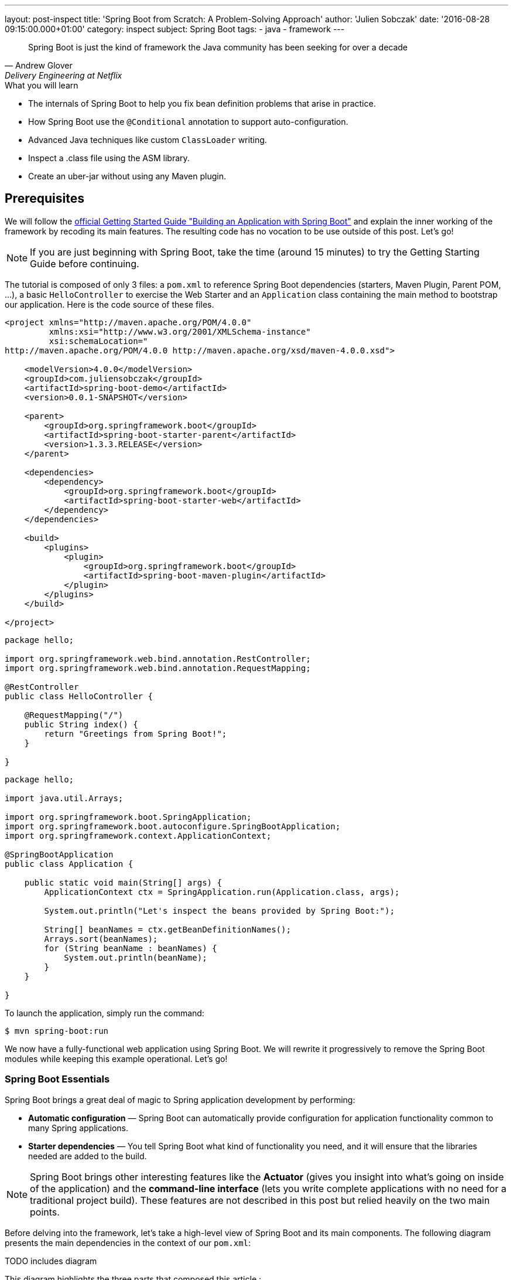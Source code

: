 ---
layout: post-inspect
title: 'Spring Boot from Scratch: A Problem-Solving Approach'
author: 'Julien Sobczak'
date: '2016-08-28 09:15:00.000+01:00'
category: inspect
subject: Spring Boot
tags:
- java
- framework
---


[quote, Andrew Glover, Delivery Engineering at Netflix]
____________________________________________________________________
Spring Boot is just the kind of framework the Java community has been seeking for over a decade
____________________________________________________________________


[TIP.content]
.What you will learn
- The internals of Spring Boot to help you fix bean definition problems that arise in practice.
- How Spring Boot use the `@Conditional` annotation to support auto-configuration.
- Advanced Java techniques like custom `ClassLoader` writing.
- Inspect a .class file using the ASM library.
- Create an uber-jar without using any Maven plugin.


== Prerequisites

We will follow the https://spring.io/guides/gs/spring-boot/[official Getting Started Guide "Building an Application with Spring Boot"] and explain the inner working of the framework by recoding its main features. The resulting code has no vocation to be use outside of this post. Let's go!

NOTE: If you are just beginning with Spring Boot, take the time (around 15 minutes) to try the Getting Starting Guide before continuing.

The tutorial is composed of only 3 files: a `pom.xml` to reference Spring Boot dependencies (starters, Maven Plugin, Parent POM, ...), a basic `HelloController` to exercise the Web Starter and an `Application` class containing the main method to bootstrap our application. Here is the code source of these files.

[source,xml]
----
<project xmlns="http://maven.apache.org/POM/4.0.0"
         xmlns:xsi="http://www.w3.org/2001/XMLSchema-instance"
         xsi:schemaLocation="
http://maven.apache.org/POM/4.0.0 http://maven.apache.org/xsd/maven-4.0.0.xsd">

    <modelVersion>4.0.0</modelVersion>
    <groupId>com.juliensobczak</groupId>
    <artifactId>spring-boot-demo</artifactId>
    <version>0.0.1-SNAPSHOT</version>

    <parent>
        <groupId>org.springframework.boot</groupId>
        <artifactId>spring-boot-starter-parent</artifactId>
        <version>1.3.3.RELEASE</version>
    </parent>

    <dependencies>
        <dependency>
            <groupId>org.springframework.boot</groupId>
            <artifactId>spring-boot-starter-web</artifactId>
        </dependency>
    </dependencies>

    <build>
        <plugins>
            <plugin>
                <groupId>org.springframework.boot</groupId>
                <artifactId>spring-boot-maven-plugin</artifactId>
            </plugin>
        </plugins>
    </build>

</project>
----

[source,java]
----
package hello;

import org.springframework.web.bind.annotation.RestController;
import org.springframework.web.bind.annotation.RequestMapping;

@RestController
public class HelloController {

    @RequestMapping("/")
    public String index() {
        return "Greetings from Spring Boot!";
    }

}
----

[source,java]
----
package hello;

import java.util.Arrays;

import org.springframework.boot.SpringApplication;
import org.springframework.boot.autoconfigure.SpringBootApplication;
import org.springframework.context.ApplicationContext;

@SpringBootApplication
public class Application {

    public static void main(String[] args) {
        ApplicationContext ctx = SpringApplication.run(Application.class, args);

        System.out.println("Let's inspect the beans provided by Spring Boot:");

        String[] beanNames = ctx.getBeanDefinitionNames();
        Arrays.sort(beanNames);
        for (String beanName : beanNames) {
            System.out.println(beanName);
        }
    }

}
----

To launch the application, simply run the command:

----
$ mvn spring-boot:run
----

We now have a fully-functional web application using Spring Boot. We will rewrite it progressively to remove the Spring Boot modules while keeping this example operational. Let's go!



=== Spring Boot Essentials

Spring Boot brings a great deal of magic to Spring application development by performing:

- **Automatic configuration** — Spring Boot can automatically provide configuration for application functionality common to many Spring applications.
- **Starter dependencies** — You tell Spring Boot what kind of functionality you need, and it will ensure that the libraries needed are added to the build.


NOTE: Spring Boot brings other interesting features like the **Actuator** (gives you insight into what’s going on inside of the application) and the **command-line interface** (lets you write complete applications with no need for a traditional project build). These features are not described in this post but relied heavily on the two main points.


Before delving into the framework, let's take a high-level view of Spring Boot and its main components. The following diagram presents the main dependencies in the context of our `pom.xml`:



TODO includes diagram



This diagram highlights the three parts that composed this article :

- Creating your Spring Boot Application, describes why our code compiles though we only have added one dependency. This part inspect the different POM files.
- Running your Spring Boot Application, presents the core logic behind the magic of Spring Boot: how beans are auto-loaded, how a Tomcat instance is automatically bootstrapped.
- Packaging your Spring Boot Application, describes how the Spring Boot Maven plugin works under the hood to create the executable uber-jar.


According to your interest, you could safely jump from one part to another one.


== Part 1: Creating your Spring Boot Application


We all have lost a considerable time trying to understand why a dependency class could not be found, or trying to make two unrelated projects work together although they need two incompatible versions of the same library. Using Maven exclusions helps but it is not a satisfactory solution. These dependency issues are known under the term https://en.wikipedia.org/wiki/Dependency_hell[Dependency Hell] to reflect the frustration of many software developers.


Even the most simple Java program needs many dependencies. Here is the list of dependencies for the Getting Started example:

----
fr.imlovinit:spring-boot-demo:jar:0.0.1-SNAPSHOT
 +- ch.qos.logback:logback-classic:jar:1.1.5
 |   +- ch.qos.logback:logback-core:jar:1.1.5
 |   \- org.slf4j:slf4j-api:jar:1.7.16
 |       +- org.slf4j:jcl-over-slf4j:jar:1.7.16
 |       +- org.slf4j:jul-to-slf4j:jar:1.7.16
 |       \- org.slf4j:log4j-over-slf4j:jar:1.7.16
 +- org.springframework:spring-core:jar:4.2.5.RELEASE
 |   \- org.yaml:snakeyaml:jar:1.16
 +- org.apache.tomcat.embed:tomcat-embed-core:jar:8.0.32
 +- org.apache.tomcat.embed:tomcat-embed-el:jar:8.0.32
 +- org.apache.tomcat.embed:tomcat-embed-logging-juli:jar:8.0.32
 |   \- org.apache.tomcat.embed:tomcat-embed-websocket:jar:8.0.32
 +- org.hibernate:hibernate-validator:jar:5.2.4.Final
 |   +- javax.validation:validation-api:jar:1.1.0.Final
 |   +- org.jboss.logging:jboss-logging:jar:3.3.0.Final
 |   \- com.fasterxml:classmate:jar:1.1.0
 +- com.fasterxml.jackson.core:jackson-databind:jar:2.6.5
 |   +- com.fasterxml.jackson.core:jackson-annotations:jar:2.6.5
 |   \- com.fasterxml.jackson.core:jackson-core:jar:2.6.5
 +- org.springframework:spring-web:jar:4.2.5.RELEASE
 |   +- org.springframework:spring-aop:jar:4.2.5.RELEASE
 |   |   \- aopalliance:aopalliance:jar:1.0
 |   +- org.springframework:spring-beans:jar:4.2.5.RELEASE
 |   \- org.springframework:spring-context:jar:4.2.5.RELEASE
 \- org.springframework:spring-webmvc:jar:4.2.5.RELEASE
     \- org.springframework:spring-expression:jar:4.2.5.RELEASE
----

That's a lot of dependencies for such a simple project!


=== Problem: I don't want to specify all of my dependencies!

Spring Boot solution is a two-part solution:

- Starters are a set of convenient dependency descriptors that you can include in your application. You get a one-stop-shop for all the Spring and related technology that you need without having to hunt through sample code and copy paste loads of dependency descriptors. For example, if you want to get started using Spring and JPA for database access just include the `spring-boot-starter-data-jpa` dependency in your project, and you are good to go.

- Provide a curated list of dependencies. In practice, you do not need to provide a version for any of these dependencies in your build configuration as Spring Boot is managing that for you. When you upgrade Spring Boot itself, these dependencies will be upgraded as well in a consistent way. The dependencies versions are known to works together in a seamless way.


Let's inspect the dependencies on the Getting Started example by running the command `mvn dependency:tree`. We get the following output:

----
fr.imlovinit:spring-boot-demo:jar:0.0.1-SNAPSHOT
 \- org.springframework.boot:spring-boot-starter-web:jar:1.3.3.RELEASE
    +- org.springframework.boot:spring-boot-starter:jar:1.3.3.RELEASE
    |  +- org.springframework.boot:spring-boot:jar:1.3.3.RELEASE
    |  +- org.springframework.boot:spring-boot-autoconfigure:jar:1.3.3.RELEASE
    |  +- org.springframework.boot:spring-boot-starter-logging:jar:1.3.3.RELEASE
    |  |  +- ch.qos.logback:logback-classic:jar:1.1.5
    |  |  |  +- ch.qos.logback:logback-core:jar:1.1.5
    |  |  |  \- org.slf4j:slf4j-api:jar:1.7.16
    |  |  +- org.slf4j:jcl-over-slf4j:jar:1.7.16
    |  |  +- org.slf4j:jul-to-slf4j:jar:1.7.16
    |  |  \- org.slf4j:log4j-over-slf4j:jar:1.7.16
    |  +- org.springframework:spring-core:jar:4.2.5.RELEASE
    |  \- org.yaml:snakeyaml:jar:1.16
    +- org.springframework.boot:spring-boot-starter-tomcat:jar:1.3.3.RELEASE
    |  +- org.apache.tomcat.embed:tomcat-embed-core:jar:8.0.32
    |  +- org.apache.tomcat.embed:tomcat-embed-el:jar:8.0.32
    |  +- org.apache.tomcat.embed:tomcat-embed-logging-juli:jar:8.0.32
    |  \- org.apache.tomcat.embed:tomcat-embed-websocket:jar:8.0.32
    +- org.springframework.boot:spring-boot-starter-validation:jar:1.3.3.RELEASE
    |  \- org.hibernate:hibernate-validator:jar:5.2.4.Final
    |     +- javax.validation:validation-api:jar:1.1.0.Final
    |     +- org.jboss.logging:jboss-logging:jar:3.3.0.Final
    |     \- com.fasterxml:classmate:jar:1.1.0
    +- com.fasterxml.jackson.core:jackson-databind:jar:2.6.5
    |  +- com.fasterxml.jackson.core:jackson-annotations:jar:2.6.5
    |  \- com.fasterxml.jackson.core:jackson-core:jar:2.6.5
    +- org.springframework:spring-web:jar:4.2.5.RELEASE
    |  +- org.springframework:spring-aop:jar:4.2.5.RELEASE
    |  |  \- aopalliance:aopalliance:jar:1.0
    |  +- org.springframework:spring-beans:jar:4.2.5.RELEASE
    |  \- org.springframework:spring-context:jar:4.2.5.RELEASE
    \- org.springframework:spring-webmvc:jar:4.2.5.RELEASE
       \- org.springframework:spring-expression:jar:4.2.5.RELEASE
----

All of these dependencies are inherited from the dependency `org.springframework.boot:spring-boot-starter-web` present in our `pom.xml`:

[source,xml]
----
<project xmlns="http://maven.apache.org/POM/4.0.0"
         xmlns:xsi="http://www.w3.org/2001/XMLSchema-instance"
         xsi:schemaLocation="
http://maven.apache.org/POM/4.0.0 http://maven.apache.org/xsd/maven-4.0.0.xsd">`

    <modelVersion>4.0.0</modelVersion>
    <groupId>fr.imlovinit</groupId>
    <artifactId>spring-boot-demo</artifactId>
    <version>0.0.1-SNAPSHOT</version>

    <parent>
        <groupId>org.springframework.boot</groupId>
        <artifactId>spring-boot-starter-parent</artifactId>
        <version>1.3.3.RELEASE</version>
    </parent>

    <dependencies>
        <dependency>
            <groupId>org.springframework.boot</groupId>
            <artifactId>spring-boot-starter-web</artifactId>
        </dependency>
    </dependencies>

    <properties>
        <java.version>1.8</java.version>
    </properties>

    <build>
        <plugins>
            <plugin>
                <groupId>org.springframework.boot</groupId>
                <artifactId>spring-boot-maven-plugin</artifactId>
            </plugin>
        </plugins>
    </build>

</project>
----

The POM is concise but we could notice we have 3 dependencies on Spring Boot :
- We inherit from a parent pom `spring-boot-starter-parent`
- We depend on the starter `spring-boot-starter-web`
- We configure a Maven plugin `spring-boot-maven-plugin`

We should analyze each of these components to understand what they are doing exactly.


==== The parent POM.

[source,xml]
----
<parent>
    <groupId>org.springframework.boot</groupId>
    <artifactId>spring-boot-starter-parent</artifactId>
    <version>1.3.3.RELEASE</version>
</parent>
----

This https://github.com/spring-projects/spring-boot/tree/v1.3.3.RELEASE/spring-boot-starters/spring-boot-starter-parent[project] is a Maven project of type pom. The only file present is the `pom.xml`. Here is a simplified version:

[source,xml]
----
<?xml version="1.0" encoding="UTF-8"?>
<project xmlns="http://maven.apache.org/POM/4.0.0"
         xmlns:xsi="http://www.w3.org/2001/XMLSchema-instance"
         xsi:schemaLocation="
http://maven.apache.org/POM/4.0.0 http://maven.apache.org/xsd/maven-4.0.0.xsd">

    <modelVersion>4.0.0</modelVersion>
    <parent>
        <groupId>org.springframework.boot</groupId>
        <artifactId>spring-boot-dependencies</artifactId>
        <version>1.3.3.RELEASE</version>
    </parent>
    <artifactId>spring-boot-starter-parent</artifactId>
    <packaging>pom</packaging>
    <name>Spring Boot Starter Parent</name>
    <dependencyManagement>
        <dependencies>
            <dependency>
                <groupId>org.springframework</groupId>
                <artifactId>spring-core</artifactId>
                <version>${spring.version}</version>
            </dependency>
        </dependencies>
    </dependencyManagement>
    <build>
        <pluginManagement>
            <plugins>
                <plugin>
                    <groupId>org.springframework.boot</groupId>
                    <artifactId>spring-boot-maven-plugin</artifactId>
                    <version>${spring-boot.version}</version>
                    <executions>
                        <execution>
                            <goals>
                                <goal>repackage</goal>
                            </goals>
                        </execution>
                    </executions>
                    <configuration>
                        <mainClass>${start-class}</mainClass>
                    </configuration>
                </plugin>
            </plugins>
        </pluginManagement>
    </build>
</project>
----

The full source includes other Maven plugins to package a WAR (useful to deploy on a standalone server), to run the project directly from Maven (`maven-exec-plugin`), to include information about the last Git commit (`git-commit-id-plugin`), or an alternative to the `spring-boot-maven-plugin` based on the `maven-shade-plugin`.

This pom is mainly used to declare the version of the Spring Framework and the version of the Spring Boot Maven Plugin (the subject of the last part of this post). We notice another parent pom but be assured, this is the last pom of the hierarchy:

[source,xml]
----
<parent>
    <groupId>org.springframework.boot</groupId>
    <artifactId>spring-boot-dependencies</artifactId>
    <version>1.3.3.RELEASE</version>
</parent>
----

The project `spring-boot-dependencies` is also a project of type pom. This project aims to centralize all of the http://docs.spring.io/spring-boot/docs/1.3.3.RELEASE/reference/html/appendix-dependency-versions.html[dependency versions that are provided by Spring Boot]. This represents more than 400 dependencies (and more than 2000 lines of code!). Here is a shortened version, adapted for our *Hello World* project:

[source,xml]
----
<?xml version="1.0" encoding="UTF-8"?>
<project xmlns="http://maven.apache.org/POM/4.0.0"
         xmlns:xsi="http://www.w3.org/2001/XMLSchema-instance"
         xsi:schemaLocation="
http://maven.apache.org/POM/4.0.0 http://maven.apache.org/xsd/maven-4.0.0.xsd">
    <modelVersion>4.0.0</modelVersion>
    <groupId>org.springframework.boot</groupId>
    <artifactId>spring-boot-dependencies</artifactId>
    <version>1.3.3.RELEASE</version>
    <packaging>pom</packaging>
    <name>Spring Boot Dependencies</name>
    <properties>
        <!-- Inherited from spring-boot-dependencies -->
        <spring-boot.version>1.3.3.RELEASE</spring-boot.version>
        <jersey.version>2.22.2</jersey.version>
        <logback.version>1.1.5</logback.version>
        <slf4j.version>1.7.16</slf4j.version>
        <spring.version>4.2.5.RELEASE</spring.version>
        <!-- And 400 others dependencies... -->
    </properties>
    <prerequisites>
        <maven>3.2.1</maven>
    </prerequisites>
    <dependencyManagement>
        <dependencies>
            <!-- Spring Boot -->
            <dependency>
                <groupId>org.springframework.boot</groupId>
                <artifactId>spring-boot</artifactId>
                <version>1.3.3.RELEASE</version>
            </dependency>
            <dependency>
                <groupId>org.springframework.boot</groupId>
                <artifactId>spring-boot-starter</artifactId>
                <version>1.3.3.RELEASE</version>
                <exclusions>
                    <exclusion>
                        <groupId>commons-logging</groupId>
                        <artifactId>commons-logging</artifactId>
                    </exclusion>
                </exclusions>
            </dependency>
            <dependency>
                <groupId>org.springframework.boot</groupId>
                <artifactId>spring-boot-starter-web</artifactId>
                <version>1.3.3.RELEASE</version>
            </dependency>
            <!-- Third Party -->
            <dependency>
                <groupId>ch.qos.logback</groupId>
                <artifactId>logback-classic</artifactId>
                <version>${logback.version}</version>
            </dependency>
            <!-- Spring Framework -->
            <dependency>
                <groupId>org.springframework</groupId>
                <artifactId>spring-core</artifactId>
                <version>${spring.version}</version>
            </dependency>
            <!-- 400 others dependencies... -->
        </dependencies>
    </dependencyManagement>
    <build>
        <pluginManagement>
            <plugins>
                <plugin>
                    <groupId>org.springframework.boot</groupId>
                    <artifactId>spring-boot-maven-plugin</artifactId>
                    <version>${spring-boot.version}</version>
                </plugin>
                <plugin>
                    <groupId>org.apache.maven.plugins</groupId>
                    <artifactId>maven-compiler-plugin</artifactId>
                    <version>3.1</version>
                </plugin>
            </plugins>
        </pluginManagement>
    </build>
</project>
----

These dependencies are declared in the `<dependencyManagement>` and `<pluginManagement>` sections, so no dependency is directly inherited when using this parent POM. This only save you from specifying the version when declaring a dependency in a `<dependencies>` section, a good start to solve the https://en.wikipedia.org/wiki/Dependency_hell[dependency hell].


Now that we know how the version of dependencies is determined, we should find who is behind these dependencies. Given the output of the previous Maven dependency tree, we know the starters are responsible from these dependencies. But what is a exactly a Starter?



==== The Starters


According the official documentation, Spring Boot Starters are a set of convenient dependency descriptors that you can include in your application. In our sample, we want to create a web application, so, we just include the `spring-boot-starter-web` dependency in our project.

[source,xml]
----
<dependency>
    <groupId>org.springframework.boot</groupId>
    <artifactId>spring-boot-starter-web</artifactId>
</dependency>
----

The structure of a starter respects the following organization:

----
spring-boot-starter-web
 +- src/main/resources/META-INF
 |  \+ spring.provides
 \+ pom.xml
----

That's all. Just one `pom.xml` (the file `spring.provides` could be ignored for now). So, let's see what contains this `pom.xml`:

[source,xml]
----
<?xml version="1.0" encoding="UTF-8"?>
<project xmlns="http://maven.apache.org/POM/4.0.0"
         xmlns:xsi="http://www.w3.org/2001/XMLSchema-instance"
         xsi:schemaLocation="
http://maven.apache.org/POM/4.0.0 http://maven.apache.org/xsd/maven-4.0.0.xsd">
    <modelVersion>4.0.0</modelVersion>
    <parent>
        <groupId>org.springframework.boot</groupId>
        <artifactId>spring-boot-starters</artifactId>
        <version>1.3.3.RELEASE</version>
    </parent>
    <artifactId>spring-boot-starter-web</artifactId>
    <name>Spring Boot Web Starter</name>
    <dependencies>
        <dependency>
            <groupId>org.springframework.boot</groupId>
            <artifactId>spring-boot-starter</artifactId>
        </dependency>
        <dependency>
            <groupId>org.springframework.boot</groupId>
            <artifactId>spring-boot-starter-tomcat</artifactId>
        </dependency>
        <dependency>
            <groupId>org.springframework.boot</groupId>
            <artifactId>spring-boot-starter-validation</artifactId>
        </dependency>
        <dependency>
            <groupId>com.fasterxml.jackson.core</groupId>
            <artifactId>jackson-databind</artifactId>
        </dependency>
        <dependency>
            <groupId>org.springframework</groupId>
            <artifactId>spring-web</artifactId>
        </dependency>
        <dependency>
            <groupId>org.springframework</groupId>
            <artifactId>spring-webmvc</artifactId>
        </dependency>
    </dependencies>
</project>
----

We finally find where our dependencies comes from. A starter exploit the `<dependencyManagement>` section defined previously to omit the version of the artifacts. We also see that a starter could reference other starters to inherit its dependencies transitively. For example, the starter Web depends on the starter Tomcat.

The dependency `org.springframework.boot:spring-boot-starter` is important. All starters depends on it because this is the dependency who load the core Spring Boot dependency (presented in the following part), containing in particular the annotation `@SpringBootApplication` we used on our main class `Application`.


So, the combination of the Parent POM and the Starters give us all the dependencies we need to write and compiles your application. But what happens when I run my application?


== Part 2: Running your Spring Boot Application


In its most basic form, a Spring Application is a simple class annotated with the `@SpringBootApplication` annotation and declaring a simple main method like this:

[source,java]
----
package hello;

import org.springframework.boot.*;
import org.springframework.context.ApplicationContext;

@SpringBootApplication
public class Application {

    public static void main(String[] args) {
        SpringApplication.run(Application.class, args);
    }

}
----

Behind this simple API lies the most complex module of the framework, the Spring Boot core module, where the true magic happens: the Auto-configuration feature!


=== Problem: I don't want to declare boilerplate beans like infrastructure components!

Let's take the example of Spring MVC. Before writing our controllers, some required beans should be defined first:

[source,java]
----
package hello;

import org.springframework.context.annotation.*;
import org.springframework.web.servlet.ViewResolver;
import org.springframework.web.servlet.config.annotation.EnableWebMvc;
import org.springframework.web.servlet.view.InternalResourceViewResolver;
import org.springframework.web.servlet.view.JstlView;

@Configuration
@EnableWebMvc
@ComponentScan
public class HelloWorldConfiguration {

    @Bean
    public ViewResolver viewResolver() {
        InternalResourceViewResolver viewResolver =
            new InternalResourceViewResolver();
        viewResolver.setViewClass(JstlView.class);
        viewResolver.setPrefix("/WEB-INF/views/");
        viewResolver.setSuffix(".jsp");
        return viewResolver;
    }

}
----

The code is concise thanks to the `@EnableWebMvc` annotation, who defines a instance of `RequestMappingHandlerMapping`, a list of `HttpMessageConverter` converters and many other beans. Before Spring Boot, this annotation was a great time-saver.

The last thing we need to to is register the Spring MVC servlet:

[source,java]
----
package hello;

import javax.servlet.*;

import o.s.web.WebApplicationInitializer;
import o.s.web.context.support.AnnotationConfigWebApplicationContext;
import o.s.web.servlet.DispatcherServlet;

public class HelloWorldInitializer implements WebApplicationInitializer {

    public void onStartup(ServletContext container) throws ServletException {

        AnnotationConfigWebApplicationContext ctx =
            new AnnotationConfigWebApplicationContext();
        ctx.register(HelloWorldConfiguration.class);
        ctx.setServletContext(container);

        ServletRegistration.Dynamic servlet =
            container.addServlet("dispatcher", new DispatcherServlet(ctx));

        servlet.setLoadOnStartup(1);
        servlet.addMapping("/");
    }

}
----

An instance of `AnnotationConfigWebApplicationContext` is created. This class is looking for Spring configuration in classes annotated with the `@Configuration` annotation. We help it by providing our configuration class directly with the method `register` before setting the `ServletContext` to link the `WebApplicationContext` to the lifecycle of `ServletContext`.
`DispatcherServlet` is then created, initialized, mapped to `"/*"` and configured to run at application startup. This configuration does what we used to do into the common `web.xml` file.


This basic example illustrates perfectly what we have to do each time we add a new Spring module or a new library to our classpath. Just boring!


How could we do to reduce this configuration to nothing?

The first step is to define reusable `Configuration` classes that could be easily imported inside our application.

If we look inside the source of the module https://github.com/spring-projects/spring-boot/tree/v1.3.3.RELEASE/spring-boot-autoconfigure[Spring Boot Autoconfigure], we find one packages for each Spring modules (batch, mvc, integration, ...) or supported technology (flyway, hazelcast, cassandra, ...) containing dozens of these `Configuration` classes. The content is very similar to the class we previously wrote:

[source,java]
----
package org.springframework.boot.autoconfigure.web;

import o.s.context.annotation.*;
import o.s.web.servlet.config.annotation.DelegatingWebMvcConfiguration;
import o.s.web.servlet.config.annotation.EnableWebMvc;
import o.s.web.servlet.view.InternalResourceViewResolver;

@Configuration
@Import(EnableWebMvcConfiguration.class)
public class WebMvcAutoConfiguration extends WebMvcConfigurerAdapter {

    @Bean
    public InternalResourceViewResolver defaultViewResolver() {
        InternalResourceViewResolver resolver =
            new InternalResourceViewResolver();
        resolver.setPrefix("/WEB-INF/");
        resolver.setSuffix(".jsp");
        return resolver;
    }

    /**
     * Configuration equivalent to {@code @EnableWebMvc}.
     */
    @Configuration
    public static class EnableWebMvcConfiguration
            extends DelegatingWebMvcConfiguration {
    }

}
----

To use these classes, we just need to add the import declaration like this:


[source,java]
----
package hello;

import org.springframework.boot.*;
import org.springframework.context.ApplicationContext;

@Import(WebMvcAutoConfiguration.class)
@SpringBootApplication
public class Application {

    public static void main(String[] args) {
        SpringApplication.run(Application.class, args);
    }

}
----

=== Problem: I don't want to `@Import` Spring specific `Configuration` classes. I even do not know about them!

The obvious approach is for Spring Boot to automatically load all the classes. This is what Spring Boot does internally but don't panic, not all beans definitions will be loaded (we will talk about conditional beans in the next section).

To avoid having a hundred of `@Import` declarations, Spring Boot exploits a particularity of this annotating. `@Import` allows as value an implementation of `ImportSelector`. The declaration of the `ImportSelector` interface follows:

[source,java]
----
package org.springframework.context.annotation;

public interface ImportSelector {

    /**
     * Select and return the names of which class(es) should be imported
     * based on the {@link AnnotationMetadata} of
     * the importing @{@link Configuration} class.
     */
    String[] selectImports(AnnotationMetadata importingClassMetadata);

}
----

With this interface, we could easily load a set of `@Configuration` classes but we still don't know how to find them.

The solution adopted by Spring Boot is to reuse a Spring Core properties files named `spring.factories` present under the META-INF folder. Spring Boot add a new property `org.springframework.boot.autoconfigure.EnableAutoConfiguration`. Here is an example:

[source,java]
----
o.s.boot.autoconfigure.EnableAutoConfiguration=\
o.s.boot.autoconfigure.web.DispatcherServletAutoConfiguration,\
o.s.boot.autoconfigure.web.EmbeddedServletContainerAutoConfiguration,\
o.s.boot.autoconfigure.web.WebMvcAutoConfiguration, \
...
----

The file lists the configuration classes under the EnableAutoConfiguration key.

[TIP]
We still have not finished to cover Spring Boot but you already know how create your http://docs.spring.io/spring-boot/docs/current/reference/html/boot-features-developing-auto-configuration.html#boot-features-custom-starter[own starter]. Just create a `Configuration` class and provide a spring.factories file to make your class a candidate to autoloading. That's all!


The class `EnableAutoConfigurationImportSelector` searches across the classpath and loads theses files and registers the classes in the application context. This class implements `ImportSelector` to be used with the `@Import`.

[source,java]
----
package org.springframework.boot.autoconfigure;

import java.io.*;
import java.util.*;
import org.springframework.beans.factory.BeanClassLoaderAware;
import org.springframework.context.annotation.ImportSelector;
import org.springframework.core.io.support.SpringFactoriesLoader;
import org.springframework.core.type.AnnotationMetadata;

public class EnableAutoConfigurationImportSelector
        implements ImportSelector, BeanClassLoaderAware {

    private ClassLoader beanClassLoader;

    @Override
    public String[] selectImports(AnnotationMetadata metadata) {
        try {
            List<String> configurations = getCandidateConfigurations();
            return configurations.toArray(new String[configurations.size()]);
        }
        catch (IOException ex) {
            throw new IllegalStateException(ex);
        }
    }

    private List<String> getCandidateConfigurations() {
        return SpringFactoriesLoader.loadFactoryNames(
                EnableAutoConfiguration.class, getBeanClassLoader());
    }

    @Override
    public void setBeanClassLoader(ClassLoader classLoader) {
        this.beanClassLoader = classLoader;
    }

}
----

The class `SpringFactoriesLoader` is a wrapper around the `spring.factories` file and provides a method to extract a property value from a Class object. The fully qualified name of the given class is used as the property name. Note: This class is provided by Spring Core and is not Spring Boot specific.


Wait a minute. Does it means that all the beans (Flyway, Spring Integration, ...) will be loaded even If I do not use the related projects? Let's reconsider the Spring MVC autoconfiguration class:


[source,java]
----
package org.springframework.boot.autoconfigure.web;

import o.s.context.annotation.*;
import o.s.web.servlet.config.annotation.DelegatingWebMvcConfiguration;
import o.s.web.servlet.config.annotation.EnableWebMvc;
import o.s.web.servlet.view.InternalResourceViewResolver;

@Configuration
@Import(EnableWebMvcConfiguration.class)
public class WebMvcAutoConfiguration extends WebMvcConfigurerAdapter {

    @Bean
    public InternalResourceViewResolver defaultViewResolver() {
        InternalResourceViewResolver resolver =
            new InternalResourceViewResolver();
        resolver.setPrefix("/WEB-INF/");
        resolver.setSuffix(".jsp");
        return resolver;
    }

    /**
     * Configuration equivalent to {@code @EnableWebMvc}.
     */
    @Configuration
    public static class EnableWebMvcConfiguration
            extends DelegatingWebMvcConfiguration {
    }

}
----

The class `WebMvcConfigurerAdapter` is directly referenced by our configuration class. This class is defined by the Spring MVC project and as we have seen in the first part of this article, this dependency is inherited when using the Spring Boot Starter Web.

Imagine for a moment that you are writing a command-line application. We do not have the starter web in your dependencies. At startup, if Spring Boot load the `WebMvcAutoConfiguration` class (and we just saw it does), the JVM will crash with a `NoClassDefFoundError` because the superclass `WebMvcConfigurerAdapter` is not in our classpath. So, how does Spring Boot to avoid this error?

Here is the solution:

[source,java]
----
package org.springframework.boot.autoconfigure.web;

import org.springframework.boot.autoconfigure.condition.ConditionalOnClass;
...

@Configuration
@ConditionalOnClass({ DispatcherServlet.class, WebMvcConfigurerAdapter.class })
public class WebMvcAutoConfiguration {

    @Configuration
    @Import(EnableWebMvcConfiguration.class)
    public static class WebMvcAutoConfigurationAdapter
            extends WebMvcConfigurerAdapter {

        @Bean
        public InternalResourceViewResolver defaultViewResolver() {
            InternalResourceViewResolver resolver =
                new InternalResourceViewResolver();
            resolver.setPrefix("/WEB-INF/");
            resolver.setSuffix(".jsp");
            return resolver;
        }

    }

    @Configuration
    public static class EnableWebMvcConfiguration
            extends DelegatingWebMvcConfiguration {
    }

}
----

Did you spot the difference with the previous definition of this class? The solution is a two-part solution.

First, we arrange to not have any external dependencies on the outer class definition. As a configuration class could contain other inner configuration classes, the dependency on Spring MVC could be easily pushed down in an inner class. For now, this is a noop operation.

Second, we use a new feature in Spring 4, the `@Conditional` annotation. This annotation indicates that a component is only eligible for registration when all specified conditions match. Otherwise, the component will not be registered and inner classes will never be loaded by the class loader. In this way, no `NoClassDefFoundError` will be thrown when Spring MVC is not on the classpath.

NOTE: The inner class technique is only required when extending a third-party library. When defining beans, the `@Conditional` is enough:

[source,java]
----
package org.springframework.boot.autoconfigure.cassandra;

import com.datastax.driver.core.Cluster;

@Configuration
@ConditionalOnClass({ Cluster.class })
public class CassandraAutoConfiguration {

    @Bean
    public Cluster cluster() {
        return ...:
    }

}
----

While the method `cluster` is not called, no error is thrown by the JVM. This is the role of the annotation `@ConditionalOnClass` to prevent the method from being called. This annotation is provided by Spring Boot but rely heavily on the mechanism provided by Spring Core. Here is its declaration:

[source,java]
----
package org.springframework.boot.autoconfigure.condition;

@Target({ ElementType.TYPE, ElementType.METHOD })
@Retention(RetentionPolicy.RUNTIME)
@Documented
@Conditional(OnClassCondition.class)
public @interface ConditionalOnClass {

    Class<?>[] value() default {};
}
----


The `ConditionalOnClass` is annotated with the Spring Core `Conditional` annotation whose only required attribute is a reference to an implementation of the `org.springframework.context.annotation.Condition` class. Here is the implementation of the class `OnClassCondition`:

[source,java]
----
package org.springframework.boot.autoconfigure.condition;

import java.util.*;
import org.springframework.context.annotation.Condition;
import org.springframework.context.annotation.ConditionContext;
import org.springframework.core.type.AnnotatedTypeMetadata;
import org.springframework.util.ClassUtils;
import org.springframework.util.MultiValueMap;

class OnClassCondition implements Condition {

    @Override
    public final boolean matches(ConditionContext context,
            AnnotatedTypeMetadata metadata) {
        MultiValueMap<String, Object> onClasses = getAttributes(metadata,
                ConditionalOnClass.class);
        return matches(onClasses, context);
    }

    private MultiValueMap<String, Object> getAttributes(
                AnnotatedTypeMetadata metadata,
                Class<?> annotationType) {
        return metadata.getAllAnnotationAttributes(
            annotationType.getName(), true);
    }

    private boolean matches(MultiValueMap<String, Object> attributes,
            ConditionContext context) {
        for (Object classObject : attributes.get("value")) {
            String className = (String) classObject;
            if (!ClassUtils.isPresent(className, context.getClassLoader())) {
                return false;
            }
        }
        return true;
    }

}
----

A new instance of this class will be created for each class annotated with `@ConditionalOnClass`. Internally, we use the class `AnnotatedTypeMetadata` provided by Spring Core to access to the annotations of a specific type in a form that does not necessarily require the class-loading. This behavior explains why extending a missing class is problematic but referencing a missing class inside this annotation is not:

[source,java]
----
@Configuration
@ConditionalOnClass({ WebMvcConfigurerAdapter.class }) // OK.
public class WebMvcAutoConfiguration extends WebMvcConfigurerAdapter { // KO
    ...
}
----

Before going to the next problem, let's add a little syntactic sugar with the `@EnableAutoConfiguration` annotation:

[source,java]
----
package org.springframework.boot.autoconfigure;

import java.lang.annotation.*;

@Target(ElementType.TYPE)
@Retention(RetentionPolicy.RUNTIME)
@Documented
@Inherited
@Import(EnableAutoConfigurationImportSelector.class)
public @interface EnableAutoConfiguration {

}
----

With this annotation, users don't need to import the `EnableAutoConfigurationImportSelector` class to load all the configuration classes. We can go further and create the `@SpringBootApplication` annotation whose definition follows:


[source,java]
----
package org.springframework.boot.autoconfigure;

import java.lang.annotation.*;
import org.springframework.context.annotation.*;

@Target(ElementType.TYPE)
@Retention(RetentionPolicy.RUNTIME)
@Documented
@Inherited
@Configuration
@EnableAutoConfiguration
@ComponentScan
public @interface SpringBootApplication {

}
----

`@SpringBootApplication` is an example of composed annotation, an annotation whose role is to aggregate multiple annotations to provide a more convenient API for the user. Here, we combine the auto-configuration annotation we just defined before, the `@ComponentScan` to load user bean definitions and the `@Configuration` to allow the user to define beans directly in the class annotated by `@SpringBootApplication`.



=== Problem: Sometimes I need to override auto-configured bean definitions?

Spring Boot tries to apply common defaults when defining beans but sooner or later, you need to tune this configuration. The good news is it is really easy to do: just defining a bean of the same type (or sometimes of the same name) in your configuration is enough for Spring Boot to detect it and not register its own bean.

Spring Boot module makes heavy use of `@Conditional` annotation. We already saw the `@ConditionalOnClass` annotation. The other most used annotation is the `@ConditionalOnMissingBean` annotation, that only matches when the specified bean classes and/or names are not already contained in the `BeanFactory`. Rather than see the implementation of this annotation that is very close to the implementation of the `OnClassCondition` class, let's look at its use in the `WebMvcAutoConfiguration` class again:

[source,java]
----
@Configuration
@ConditionalOnClass({
    Servlet.class,
    DispatcherServlet.class,
    WebMvcConfigurerAdapter.class
})
@ConditionalOnMissingBean(WebMvcConfigurationSupport.class)
public class WebMvcAutoConfiguration {

    @Configuration
    @Import(EnableWebMvcConfiguration.class)
    public static class WebMvcAutoConfigurationAdapter
            extends WebMvcConfigurerAdapter {

        @Bean
        @ConditionalOnMissingBean
        public InternalResourceViewResolver defaultViewResolver() {
            // same as before
        }
    }

}
----

With this class declaration, we have two possibilities if the default configuration does not fit your needs. We could simply define a bean of type `InternalResourceViewResolver`, for example in our main class:

[source,java]
----
package hello;

@SpringBootApplication
public class Application {

    public static void main(String[] args) {
        SpringApplication.run(Application.class, args);
    }

    @Bean
    public InternalResourceViewResolver viewResolver() {
        InternalResourceViewResolver resolver =
            new InternalResourceViewResolver();
        resolver.setPrefix("/WEB-INF/myfolder/");
        resolver.setSuffix(".view");
        return resolver;
    }

}
----

The second solution is to completely override the Spring MVC definition by extending from `WebMvcConfigurationSupport` (see the `@ConditionalOnMissingBean(WebMvcConfigurationSupport.class` on the class declaration).


However, one thing still needs to be resolved. How to be sure our configuration class will be considered before the condition on the missing bean is executed. Indeed, if the condition on the `defaultViewResolver` method is executed before our class is loaded, there will be not existing bean and the instance of `ViewResolver` will be created. That will result in two beans of the same type in the final application context.

Once again, we will use a feature of Spring Core to help us. When we created the `EnableAutoConfigurationImportSelector` class, the class responsible to load all auto-configuration classes, we inherited from the `ImportSelector` interface. Spring Core provides a variation that runs after all `@Configuration` beans have been processed. This type of selector is particularly useful when imports are `@Conditional` as with Spring Boot. This interface is `DeferredImportSelector`:


[source,java]
----
public class EnableAutoConfigurationImportSelector
       implements DeferredImportSelector,
                  BeanClassLoaderAware{
    ...
}
----

That's all there is to change! We now have finished implementing the auto-configuration, probably the most powerful feature of Spring Boot, but also the most obscure one.



=== Problem: I want to start my web application from a simple Main method!

Popular Web containers like Tomcat and Jetty all supports an embedded mode. This mode let us start a web application without having to install a standalone server before. This is really great for testing and Spring Boot decides to go further by deploying your application along an embedded server, a must for your microservices!


This functionality is organized around the `EmbeddedServletContainer` abstraction:


[source,java]
----
package org.springframework.boot.context.embedded;

public interface EmbeddedServletContainer {

    void start();

    void stop();

}
----

To support multiple servers, Spring Boot creates another abstraction with the `EmbeddedServletContainerFactory` class. Its role is to instantiate an `EmbeddedServletContainer` (there exists an implementation for each supported server). Spring Boot uses the auto-configuration mechanism to retrieve the instance to use at startup. For example, if the tomcat jar is present in the classpath, the `TomcatEmbeddedServletContainerFactory` will be used to create the server instance. Here is the class responsible to instantiate the factory:



[source,java]
----
package org.springframework.boot.autoconfigure.web;

import org.apache.catalina.startup.Tomcat;
import org.eclipse.jetty.server.Server;
import io.undertow.Undertow;

import org.springframework.boot.autoconfigure.condition.ConditionalOnClass;
import org.springframework.boot.context.embedded.tomcat.*;
import org.springframework.boot.context.embedded.jetty.*;
import org.springframework.boot.context.embedded.undertow.*;
import org.springframework.context.annotation.*;

@Configuration
public class EmbeddedServletContainerAutoConfiguration {

    /**
     * Nested configuration for if Tomcat is being used.
     */
    @Configuration
    @ConditionalOnClass({ Tomcat.class })
    @ConditionalOnMissingBean(value = EmbeddedServletContainerFactory.class)
    public static class EmbeddedTomcat {

        @Bean
        public EmbeddedServletContainerFactory
               tomcatEmbeddedServletContainerFactory() {
            return new TomcatEmbeddedServletContainerFactory();
        }

    }

    /**
     * Nested configuration if Jetty is being used.
     */
    @Configuration
    @ConditionalOnClass({ Server.class })
    @ConditionalOnMissingBean(value = EmbeddedServletContainerFactory.class)
    public static class EmbeddedJetty {

        @Bean
        public EmbeddedServletContainerFactory
               jettyEmbeddedServletContainerFactory() {
            return new JettyEmbeddedServletContainerFactory();
        }

    }

    /**
     * Nested configuration if Undertow is being used.
     */
    @Configuration
    @ConditionalOnClass({ Undertow.class })
    @ConditionalOnMissingBean(value = EmbeddedServletContainerFactory.class)
    public static class EmbeddedUndertow {

        @Bean
        public EmbeddedServletContainerFactory
               undertowEmbeddedServletContainerFactory() {
            return new UndertowEmbeddedServletContainerFactory();
        }

    }

}
----

For this post, to keep it simple, we create directly an instance of `TomcatEmbeddedServletContainer`. Internally, this class uses the Tomcat API to start a new server, register web components like servlets and filters. We will not go into detail about the different properties. Please refer to the Tomcat documentation for more information.

Here is the implementation:

[source,java]
----
package org.springframework.boot.context.embedded.tomcat;

import java.io.File;
import java.io.IOException;
import java.util.Collections;

import javax.servlet.ServletContainerInitializer;

import org.apache.catalina.*;
import org.apache.catalina.connector.Connector;
import org.apache.catalina.core.StandardContext;
import org.apache.catalina.loader.WebappLoader;
import org.apache.catalina.startup.Tomcat;
import org.apache.catalina.startup.Tomcat.FixContextListener;
import org.springframework.boot.context.embedded.EmbeddedServletContainer;
import org.springframework.util.ClassUtils;

public class TomcatEmbeddedServletContainer
        implements EmbeddedServletContainer {

    private static String CONTEXT_PATH = "";
    private static int PORT = 8080;

    private final Tomcat tomcat;

    public TomcatEmbeddedServletContainer(
            ServletContainerInitializer ... initializers) {
        this.tomcat = createTomcat(initializers);
        initialize();
    }

    private Tomcat createTomcat(ServletContainerInitializer ... initializers) {
        Tomcat tomcat = new Tomcat();
        File baseDir = createTempDir("tomcat");
        tomcat.setBaseDir(baseDir.getAbsolutePath());
        Connector connector = new Connector(
            "org.apache.coyote.http11.Http11NioProtocol");
        connector.setPort(PORT);
        connector.setURIEncoding("UTF-8");
        tomcat.getService().addConnector(connector);
        tomcat.setConnector(connector);
        tomcat.getHost().setAutoDeploy(false);
        tomcat.getEngine().setBackgroundProcessorDelay(-1);
        prepareContext(tomcat.getHost(), initializers);
        return tomcat;
    }

    private void prepareContext(Host host,
                                ServletContainerInitializer[] initializers) {
        StandardContext context = new StandardContext();
        context.setName(CONTEXT_PATH);
        context.setPath(CONTEXT_PATH);
        context.addLifecycleListener(new FixContextListener());
        context.setParentClassLoader(ClassUtils.getDefaultClassLoader());
        context.setUseRelativeRedirects(false);
        context.setMapperContextRootRedirectEnabled(true);
        context.setLoader(new WebappLoader(context.getParentClassLoader()));
        for (ServletContainerInitializer initializer : initializers) {
            context.addServletContainerInitializer(
                initializer, Collections.emptySet());
        }
        host.addChild(context);
    }

    private synchronized void initialize() {
        try {
            tomcat.start();
        } catch (LifecycleException e) {
            throw new IllegalStateException("Unable to start Tomcat", e);
        }
    }

    @Override
    public void start(){
        // already started by initialize method()
    }

    @Override
    public synchronized void stop() {
        try {
            this.tomcat.stop();
            this.tomcat.destroy();
        }
        catch (LifecycleException ex) {
            // swallow and continue
        }
    }

    private File createTempDir(String prefix) {
        try {
            File tempDir = File.createTempFile(prefix + ".", "." + PORT);
            tempDir.delete();
            tempDir.mkdir();
            tempDir.deleteOnExit();
            return tempDir;
        } catch (IOException ex) {
            throw new IllegalStateException("Unable to create tempDir", ex);
        }
    }

}
----

What's interesting is that the constructor accept a variable list of `ServletContainerInitializer` instance. This interface allows a library/runtime to be notified of a web application's startup phase and perform any required programmatic registration of servlets, filters, and listeners in response to it. This is exactly what we need to register the entry point of the Spring MVC framework, the `DispatcherServlet`. Let's create another auto-configuration file to declare the Spring MVC servlet:


[source,java]
----
package org.springframework.boot.autoconfigure.web;

import javax.servlet.ServletContainerInitializer;
import javax.servlet.ServletContext;
import javax.servlet.ServletException;
import javax.servlet.ServletRegistration.Dynamic;

import org.springframework.boot.autoconfigure.condition.ConditionalOnClass;
import org.springframework.context.annotation.Bean;
import org.springframework.context.annotation.Configuration;
import org.springframework.web.servlet.DispatcherServlet;

@Configuration
@ConditionalOnClass(DispatcherServlet.class)
public class DispatcherServletAutoConfiguration {

    @Bean(name = "dispatcherServlet")
    public DispatcherServlet dispatcherServlet() {
        return new DispatcherServlet();
    }

    @Bean(name = "dispatcherServletRegistration")
    public ServletContainerInitializer dispatcherServletRegistration() {
        return new ServletContainerInitializer() {
            @Override
            public void onStartup(Set<Class<?>> c, ServletContext ctx)
                    throws ServletException {
                Dynamic added = ctx.addServlet(
                    "dispatcherServlet", dispatcherServlet());
                added.addMapping("/*");
            }
        };
    }

}
----

We define two beans: the `DispatcherServlet`, and an anonymous class implementing `ServletContainerInitializer`. This implementation retrieves the servlet and registers it in the `ServletContext` object passed in parameter to the `onStartup` method. We configure the servlet to intercept all URLs starting from the root path. This class will be injected into the constructor of the previous `TomcatEmbeddedServletContainer` class.



Let's recap! We have an instance of Tomcat, we know how to register a servlet, but there is still one thing that is missing but required for any Spring Application: an application context.

The implementation to go when using Java Config is `AnnotationConfigWebApplicationContext`. But for Spring Boot, we need something more. We need to start a web server along the application context. To do this, Spring Boot decides to create a custom application context, `EmbeddedWebApplicationContext`, based on the superclass `GenericWebApplicationContext`, a subclass of `GenericApplicationContext`, suitable for web environments.


[source,java]
----
package org.springframework.boot.context.embedded;

import java.util.*;
import javax.servlet.*;
import o.s.boot.context.embedded.tomcat.TomcatEmbeddedServletContainer;
import o.s.context.*;
import o.s.web.context.*;
import o.s.web.context.support.*;

public class EmbeddedWebApplicationContext extends GenericWebApplicationContext
        implements ServletContainerInitializer {

    private final AnnotatedBeanDefinitionReader reader;

    private Class<?> annotatedClass;

    private volatile EmbeddedServletContainer embeddedServletContainer;

    public EmbeddedWebApplicationContext(Class<?> annotatedClass) {
        setEnvironment(new StandardServletEnvironment());
        this.reader = new AnnotatedBeanDefinitionReader(this);
        this.annotatedClass = annotatedClass;
        refresh();
        this.reader.register(this.annotatedClass);
    }

    @Override
    protected void onRefresh() {
        super.onRefresh();
        if (embeddedServletContainer == null) {
            embeddedServletContainer = getEmbeddedServletContainer();
        }
    }

    @Override
    protected void finishRefresh() {
        super.finishRefresh();
        if (embeddedServletContainer != null) {
            embeddedServletContainer.start();
        }
    }

    @Override
    protected void onClose() {
        super.onClose();
        if (embeddedServletContainer != null) {
            embeddedServletContainer.stop();
            embeddedServletContainer = null;
        }
    }

    private EmbeddedServletContainer getEmbeddedServletContainer() {
        List<ServletContainerInitializer> initializers = new ArrayList<>();
        initializers.add(this);
        initializers.addAll(getBeanFactory().
                getBeansOfType(ServletContainerInitializer.class).values());

        return new TomcatEmbeddedServletContainer(
                initializers.toArray(new ServletContainerInitializer[] {}));
    }

    /* ServletContainerInitializer implementation */

    @Override
    public void onStartup(Set<Class<?>> c, ServletContext ctx)
            throws ServletException {
        ctx.setAttribute(ROOT_WEB_APPLICATION_CONTEXT_ATTRIBUTE,
                         EmbeddedWebApplicationContext.this);
        setServletContext(ctx);
    }

}
----

Most of the code simply overrides superclass methods to start and stop the web server at the right time. The most interesting code happens in the method of creation of the `EmbeddedServletContainer`. The application context registers itself as an instance of `ServletContainerInitializer`. This is useful to gain access to the `ServletContext` and register itself as the root web application context. This attribute is used by the utility class `WebApplicationContextUtils`:

[source,java]
----
public class WebApplicationContextUtils {
    ...
    public static WebApplicationContext getWebApplicationContext(
            ServletContext ctx) {
        return getWebApplicationContext(ctx,
            WebApplicationContext.ROOT_WEB_APPLICATION_CONTEXT_ATTRIBUTE);
    }
    ...
}
----

In addition, we also register all other beans implementing the interface `EmbeddedServletContainer` present in the application context. If you remember, we declared only one bean of this type to register the `ServletDispatcher`.


The last thing to do is provide a facade to hide most of the Spring Boot internal code. This is the aim of the class `SpringApplication` that we used in our main method:

[source,java]
----
@SpringBootApplication
public class Application {

    public static void main(String[] args) {
        SpringApplication.run(Application.class, args);
    }
}
----

Its implementation simply reuse the `EmbeddedWebApplicationContext`:


[source,java]
----
package org.springframework.boot;

import org.springframework.context.ApplicationContext;
import org.springframework.context.ConfigurableApplicationContext;

public class SpringApplication {

    private final Object source;

    public SpringApplication(Object source) {
        this.source = source;
    }

    public ConfigurableApplicationContext run(String... args) {
        return new EmbeddedWebApplicationContext((Class<?>) source);
    }

    public static ConfigurableApplicationContext run(Object source,
                                                     String... args) {
        return new SpringApplication(source).run(args);
    }

}
----

Cherry on the cake, let's add the Spring Banner, displayed in the console when the application starts:

[source,java]
----
...
import java.io.ByteArrayOutputStream;
import java.io.PrintStream;
...

public class SpringApplication {

    private static final Log logger =
        LogFactory.getLog(SpringApplication.class);

    ...

    public ConfigurableApplicationContext run(String... args) {
        logger.info(createStringFromBanner(new Banner()));
        return new EmbeddedWebApplicationContext((Class<?>) source);
    }

    private String createStringFromBanner(Banner banner) {
        ByteArrayOutputStream baos = new ByteArrayOutputStream();
        banner.printBanner(new PrintStream(baos));
        return baos.toString();
    }
}
----

With the code for the `Banner` class:


[source,java]
----
package org.springframework.boot;

import java.io.PrintStream;

class Banner {

    private static final String[] BANNER = { "",
            "  .   ____          _            __ _ _",
            " /\\\\ / ___'_ __ _ _(_)_ __  __ _ \\ \\ \\ \\",
            "( ( )\\___ | '_ | '_| | '_ \\/ _` | \\ \\ \\ \\",
            " \\\\/  ___)| |_)| | | | | || (_| |  ) ) ) )",
            "  '  |____| .__|_| |_|_| |_\\__, | / / / /",
            " =========|_|==============|___/=/_/_/_/" };

    private static final String SPRING_BOOT = " :: Spring Boot :: ";

    private static final int STRAP_LINE_SIZE = 42;

    public void printBanner(PrintStream printStream) {
        for (String line : BANNER) {
            printStream.println(line);
        }
        String padding = "";
        while (padding.length() < STRAP_LINE_SIZE) {
            padding += " ";
        }

        printStream.println(SPRING_BOOT);
        printStream.println();
    }

}
----

Under Eclipse, we just have to Right Click + "Run as Java Application" to starts the application and see the banner appearing in the console. But there is much more to see about Spring Boot. Being able to run your application from a simple main class is really great when developing in your IDE but if we want to deploy our application outside of our local machine, we need to package it. Fortunately, Spring Boot supports many options when it comes to packaging...




== Part 3: Packaging your Spring Boot Application


=== I want to package my web application as a single executable jar?

[TIP]
.What is an uber-jar?
An uber-jar (or fat jar) is a jar containing the artifact to package, including its dependencies. The classic way to create an uber-jar is to use the Maven Shade Plugin. The plugin allows also to *shade* - i.e. rename - the packages of some of the dependencies.



Here is an simple example (only two dependencies) using the Maven Shade Plugin :

[source,xml]
----
<project xmlns="http://maven.apache.org/POM/4.0.0"
         xmlns:xsi="http://www.w3.org/2001/XMLSchema-instance"
         xsi:schemaLocation="
http://maven.apache.org/POM/4.0.0 http://maven.apache.org/xsd/maven-4.0.0.xsd">
    <modelVersion>4.0.0</modelVersion>
    <groupId>fr.imlovinit</groupId>
    <artifactId>maven-shade-plugin-demo</artifactId>
    <version>0.0.1-SNAPSHOT</version>

    <build>
        <plugins>
            <plugin>
                <groupId>org.apache.maven.plugins</groupId>
                <artifactId>maven-shade-plugin</artifactId>
                <version>2.4.3</version>
                <executions>
                    <execution>
                        <phase>package</phase>
                        <goals>
                            <goal>shade</goal>
                        </goals>
                        <configuration>
                            <transformers>
                                <transformer implementation=\
"org.apache.maven.plugins.shade.resource.ManifestResourceTransformer">
                                    <mainClass>demo.Application</mainClass>
                                </transformer>
                            </transformers>
                        </configuration>
                    </execution>
                </executions>
            </plugin>
        </plugins>
    </build>

    <dependencies>
        <dependency>
            <groupId>commons-lang</groupId>
            <artifactId>commons-lang</artifactId>
            <version>2.6</version>
        </dependency>
        <dependency>
            <groupId>com.fasterxml.jackson.core</groupId>
            <artifactId>jackson-databind</artifactId>
            <version>2.7.3</version>
        </dependency>
    </dependencies>

</project>
----

This simple project contains only one class:

[source,java]
----
package demo;

import java.util.*;
import java.util.Map;
import org.apache.commons.lang.StringUtils;
import com.fasterxml.jackson.core.JsonProcessingException;
import com.fasterxml.jackson.databind.ObjectMapper;

public class Application {

    public static void main(String[] args) {
        try {
            System.out.println("I need Commons Lang & Jackson 2");
        } catch (JsonProcessingException e) {
            e.printStackTrace();
        }
    }
}
----

When running the goal `package`, a new JAR is generated under the `target/` directory. Here is its directory hierarchy:

----
maven-shade-plugin-demo-0.0.1-SNAPSHOT
 +- com
 |  \- fasterxml
 |     \- <jackson source>
 +- demo
 |  \- Application.class
 +- META-INF
 |  \- MANIFEST.MF <specify the main class to launch by default>
 \- org
    \- apache
       \- <commons lang source>
----

The Maven Shade Plugin expand all the dependencies and repackage them together in a single archive. The META-INF files are merged together if necessary. The result looks like if we have coded all of these projects ourselves in our workspace.

Now, if we inspect a jar generated by Spring Boot, we observe Spring uses another approach.

----
spring-boot-demo.jar
 +- hello
 |  +- Application.class
 |  \- HelloController.class
 +- lib
 |  +- spring-webmvc-4.2.5.RELEASE.jar
 |  +- tomcat-embed-core-8.0.32.jar
 |  \- ...
 +- META-INF
 |  \- MANIFEST.mf
 \- org/springframework/boot/loader
    |- JarLauncher.class
    \- ...
----

The application source code is separated from the libraries. We still have a manifest to specify the main class to launch but this class is not our `Application` class:

[source,properties]
----
Manifest-Version: 1.0
Created-By: Apache Maven 3.3.9
Start-Class: hello.Application
Main-Class: org.springframework.boot.loader.JarLauncher
----

Note: the `Start-Class` is not a standard Manifest attribute but an extension of Spring Boot. We will use its value later in this section.


=== How to create a well-organized JAR archive?

Unfortunately, there is no off-the-shelf solution. So, Spring Boot creates its own Maven Plugin (and a Gradle Plugin for non-Maven users). The plugin provides goals to package executable jar ou war archives or run the application "in-place":

----
$ mvn help:describe -Dplugin=org.springframework.boot:spring-boot-maven-plugin

spring-boot:help
  Description: Display help information on spring-boot-maven-plugin.
    Call mvn spring-boot:help -Ddetail=true -Dgoal=<goal-name> to display
    parameter details.

spring-boot:repackage
  Description: Repackages existing JAR and WAR archives so that they can be
    executed from the command line using java -jar. With layout=NONE can also
    be used simply to package a JAR with nested dependencies (and no main
    class, so not executable).

spring-boot:run
  Description: Run an executable archive application.

spring-boot:start
  Description: Start a spring application. Contrary to the run goal, this
    does not block and allows other goal to operate on the application. This
    goal is typically used in integration test scenario where the application
    is started before a test suite and stopped after.

spring-boot:stop
  Description: Stop a spring application that has been started by the 'start'
    goal. Typically invoked once a test suite has completed.
----

The goal that interest us is the `repackage` goal. Let's begin by defining the structure of your mojo (Maven term to describe a plugin goal).


[source,java]
----
package org.springframework.boot.maven;

import org.apache.maven.artifact.Artifact;
import org.apache.maven.plugin.*;
import org.apache.maven.plugins.annotations.*;
import org.apache.maven.project.MavenProject;
import org.springframework.boot.loader.tools.Library;
import org.springframework.boot.loader.tools.Repackager;

@Mojo(name = "repackage",
    defaultPhase = LifecyclePhase.PACKAGE,
    requiresDependencyResolution = ResolutionScope.COMPILE_PLUS_RUNTIME)
public class RepackageMojo extends AbstractMojo {

    @Parameter(defaultValue = "${project.build.directory}", required = true)
    private File outputDirectory;

    @Parameter(defaultValue = "${project.build.finalName}", required = true)
    private String finalName;

    @Parameter(defaultValue = "${project}", readonly = true, required = true)
    private MavenProject project;

    @Override
    public void execute() throws MojoExecutionException, MojoFailureException {
        File source = this.project.getArtifact().getFile();
        File target = getTargetFile();
        Repackager repackager = new Repackager(source);

        try {
            repackager.repackage(target, getLibrairies());
        }
        catch (IOException ex) {
            throw new MojoExecutionException(ex.getMessage(), ex);
        }
    }

    private List<Library> getLibrairies() {
        List<Library> result = Lists.newArrayList();
        for (Artifact artifact : this.project.getArtifacts()) {
            String name = artifact.getFile().getName();
            result.add(new Library(name, artifact.getFile()));
        }
        return result;
    }

    private File getTargetFile() {
        if (!this.outputDirectory.exists()) {
            this.outputDirectory.mkdirs();
        }
        return new File(this.outputDirectory, this.finalName + "."
            + this.project.getArtifact().getArtifactHandler().getExtension());
    }

}
----

This mojo asks Maven to inject three dependencies:
- `outputDirectory`: The directory containing the generated archive.
- `finalName`: The name of the generated archive
- `project`: The instance of `MavenProject`. This object exposes a method to retrieve the list of dependencies of the project calculated by Maven (the same list as the effective pom).

The two first properties determine the archive's filepath to create. In practice, the value will often be the absolute filepath of the target folder and the nane of the <artifactId>-<version>.jar.

To be able to retrieve the list of dependencies through the `MavenProject` instance, we need to configure our Mojo using the attribute `requiresDependencyResolution` as follows:

[source,java]
----
@Mojo(name = "repackage",
    defaultPhase = LifecyclePhase.PACKAGE,
    requiresDependencyResolution = ResolutionScope.COMPILE_PLUS_RUNTIME)
----

The `requiresDependencyResolution` flags indicates this Mojo needs the dependencies in the specified class path to be resolved before it can execute. With this attribute, we can now use the `getArtifacts()` method on `MavenProject` to collect the list of dependencies to include in the lib folder. This is the role of the method `getLibrary()`. The `Library` class is a simple POJO defined by Spring Boot that contains a `File` and its name. Then, we create an instance of `Repackager` by passing it the target file name and the dependencies list.

Before showing the code of this `Repackager` class, you probably notice the wrapper `JarWriter` around the `java.util.jar` package. The aim of class present in the source of Spring Boot is to hide the low-level I/O manipulation code required to create a valid https://en.wikipedia.org/wiki/Zip_(file_format)[Zip Archive]. Here is the API of this class:


[source,java]
----
package org.springframework.boot.loader.tools;

import java.io.*;
import java.net.*;
import java.util.*;
import java.util.jar.*;

/**
 * Writes JAR content, ensuring valid directory entries are always create.
 */
public class JarWriter {

    /**
     * Write the specified manifest.
     */
    void writeManifest(Manifest manifest) throws IOException;

    /**
     * Write all entries from the specified jar file.
     */
    void writeEntries(JarFile jarFile) throws IOException;

    /**
     * Writes an entry.
     * The {@code inputStream} is closed once the entry has been written
     */
    void writeEntry(String entryName, InputStream inputStream)
            throws IOException;

    /**
     * Write a nested library.
     */
    void writeNestedLibrary(String destination, Library library)
            throws IOException;

    /**
     * Close the writer.
     */
    void close() throws IOException;

}
----

If you are interested, have a look at the https://github.com/spring-projects/spring-boot/blob/v1.3.3.RELEASE/spring-boot-tools/spring-boot-loader-tools/src/main/java/org/springframework/boot/loader/tools/JarWriter.java[source].

The missing piece is still the `Repackager class`, but with the `JarWriter` utility class, its implementation follows naturally. The repackager's constructor accepts the standard JAR file created by Maven. By default, the jar produced by the repackager have the same file path, so we need to check first and rename the original file to be able to create the final jar archive. Once the file is created, we add the manifest by calling the method `writeManifest()` on `JarWriter`, then the original jar content with the method `writeEntries()` before iterating over the libraries returned by Maven and calling the method `writeNestedLibrary()` for each of them. Here is the implementation:

[source,java]
----
package org.springframework.boot.loader.tools;

import java.io.*;
import java.util.*;
import java.util.jar.*;

public class Repackager {

    private final File source;

    public Repackager(File source) {
        this.source = source.getAbsoluteFile();
    }

    public void repackage(File destination, List<Library> libraries)
            throws IOException {
        destination = destination.getAbsoluteFile();
        File workingSource = this.source;
        if (this.source.equals(destination)) {
            workingSource = new File(this.source.getParentFile(),
                    this.source.getName() + ".original");
            workingSource.delete();
            this.source.renameTo(workingSource);
        }
        destination.delete();
        JarFile jarFileSource = new JarFile(workingSource);
        try {
            repackage(jarFileSource, destination, libraries);
        }
        finally {
            jarFileSource.close();
        }
    }

    private void repackage(JarFile sourceJar,
                           File destination,
                           List<Library> libraries)
            throws IOException {
        JarWriter writer = new JarWriter(destination);
        try {
            writer.writeManifest(buildManifest(sourceJar));
            writer.writeEntries(sourceJar);
            for (Library library : libraries) {
                writer.writeNestedLibrary("lib/", library);
            }
        }
        finally {
            try {
                writer.close();
            }
            catch (Exception ex) {
                // Ignore
            }
        }
    }

    private Manifest buildManifest(JarFile source) throws IOException {
        String mainClass = MainClassFinder.findSingleMainClass(source, "");
        Manifest manifest = new Manifest();
        manifest.getMainAttributes().putValue("Manifest-Version", "1.0");
        manifest.getMainAttributes().putValue("Main-Class", mainClass);
        return manifest;
    }

}
----

The building of the Manifest requires the name of the main class if we want to launch the jar archive without having to specify a fully-qualified name. To determine the main class, Spring Boot search in the original jar (contains only .class files) using ASM, the most popular Java bytecode manipulation library. Let's build a basic example to illustrate the use of ASM.

[source,java]
----
package hello;

public class HelloWorld {

    private String message;

    public HelloWorld(String message) {
        this.message = message;
    }

    public String getMessage() {
        return message;
    }

}
----

First, we need to compile this class to generate the bytecode. ASM provides a class `asm.ClassReader` that takes the compiled class as input. We could then register visitors (see pattern https://en.wikipedia.org/wiki/Visitor_pattern[Visitor]) that will be called during the class analysis. Visitors should extends the class `asm.ClassVisitor` and override the methods that interest them (ex: `visitMethod` to be notified on each method declaration found in the class). Here is an example using ASM to list the attributes and methods of a class:

[source,java]
----
InputStream sourceCode = new FileInputStream(
    "target/classes/hello/HelloWorld.class");
ClassReader reader = new ClassReader(sourceCode);
reader.accept(new ClassVisitor(Opcodes.ASM4) {

    @Override
    public FieldVisitor visitField(int access, String name,
                                   String desc, String signature,
                                   Object value) {
        System.out.println("Visit field " + name);
        return super.visitField(access, name, desc, signature, value);
    }

    @Override
    public MethodVisitor visitMethod(int access, String name,
                                     String desc, String signature,
                                     String[] exceptions) {
        System.out.println("Visit method " + name);
        return super.visitMethod(access, name, desc, signature, exceptions);
    }

}, ClassReader.SKIP_CODE);
----

Here is the console output when running this code:

----
Visit field message
Visit method <init>
Visit method getMessage
----

Now we understand the API of the ASM library, let's see how Spring Boot does to find the main class. This is the role of the method `MainClassFinder.findSingleMainClass()`:

[source,java]
----
package org.springframework.boot.loader.tools;

import java.io.*;
import java.util.*;
import java.util.jar.*;
import org.springframework.asm.ClassReader;
import org.springframework.asm.ClassVisitor;
import org.springframework.asm.MethodVisitor;
import org.springframework.asm.Opcodes;
import org.springframework.asm.Type;

public abstract class MainClassFinder {

    public static String findSingleMainClass(JarFile jarFile)
            throws IOException {
        for (JarEntry entry : getClassEntries(jarFile)) {
            InputStream inputStream = new BufferedInputStream(
                    jarFile.getInputStream(entry));
            try {
                if (isMainClass(inputStream)) {
                    return convertToClassName(entry.getName());
                }
            }
            finally {
                inputStream.close();
            }
        }
        return null;
    }

    private static List<JarEntry> getClassEntries(JarFile source) {
        Enumeration<JarEntry> sourceEntries = source.entries();
        List<JarEntry> classEntries = new ArrayList<JarEntry>();
        while (sourceEntries.hasMoreElements()) {
            JarEntry entry = sourceEntries.nextElement();
            if (entry.getName().endsWith(".class")) {
                classEntries.add(entry);
            }
        }
        return classEntries;
    }

    private static boolean isMainClass(InputStream inputStream) {
        try {
            ClassReader classReader = new ClassReader(inputStream);
            MainMethodFinder mainMethodFinder = new MainMethodFinder();
            classReader.accept(mainMethodFinder, ClassReader.SKIP_CODE);
            return mainMethodFinder.isFound();
        }
        catch (IOException ex) {
            return false;
        }
    }

    private static String convertToClassName(String name) {
        name = name.replace("/", ".");
        name = name.replace('\\', '.');
        name = name.substring(0, name.length() - ".class".length());
        return name;
    }

    private static class MainMethodFinder extends ClassVisitor {

        private boolean found;

        MainMethodFinder() {
            super(Opcodes.ASM4);
        }

        @Override
        public MethodVisitor visitMethod(int access, String name, String desc,
                String signature, String[] exceptions) {
            Type mainMethodType = Type.getMethodType(
                    Type.VOID_TYPE,
                    Type.getType(String[].class));
            if (isAccess(access, Opcodes.ACC_PUBLIC, Opcodes.ACC_STATIC)
                    && "main".equals(name)
                    && mainMethodType.getDescriptor().equals(desc)) {
                this.found = true;
            }
            return null;
        }

        private boolean isAccess(int access, int... requiredOpsCodes) {
            for (int requiredOpsCode : requiredOpsCodes) {
                if ((access & requiredOpsCode) == 0) {
                    return false;
                }
            }
            return true;
        }

        public boolean isFound() {
            return this.found;
        }

    }

}
----

We begin by searching all .class files and create an `InputStream` for each of them. Then, the method `isMainClass` is called. This method uses ASM like we did previously, registering its visitor represented by the inner class `MainMethodFinder`. The visitor needs only to be notified when a new method is found, so it only overrides the method `visitMethod`. The remaining code is low-level ASM code to detect if it is the method main by checking the modifiers, the parameter types, and of course, the method name.


Our Maven plugin is now operational. We could update the pom of our project demo:

[source,xml]
----
<project>
    ...
    <build>
        <plugins>
            <plugin>
                <groupId>com.juliensobczak</groupId>
                <artifactId>spring-boot-demo</artifactId>
            </plugin>
        </plugins>
    </build>
    ...
</project>
----

And run the command:

----
$ mvn clean spring-boot-demo:repackage
----

A new JAR is created inside the target directory named `spring-boot-demo-0.0.1-SNAPSHOT.jar`. But when launching the JAR, an error message is displayed in the console:

----
$ java -jar spring-boot-demo-0.0.1-SNAPSHOT.jar
java.lang.NoClassDefFoundError: org/springframework/context/ApplicationContext
        at java.lang.Class.getDeclaredMethods0(Native Method)
        at java.lang.Class.privateGetDeclaredMethods(Unknown Source)
        at java.lang.Class.privateGetMethodRecursive(Unknown Source)
        at java.lang.Class.getMethod0(Unknown Source)
        at java.lang.Class.getMethod(Unknown Source)
        at sun.launcher.LauncherHelper.validateMainClass(Unknown Source)
        at sun.launcher.LauncherHelper.checkAndLoadMain(Unknown Source)
Caused by: java.lang.ClassNotFoundException: o.s.context.ApplicationContext
        at java.net.URLClassLoader.findClass(Unknown Source)
        at java.lang.ClassLoader.loadClass(Unknown Source)
        at sun.misc.Launcher$AppClassLoader.loadClass(Unknown Source)
        at java.lang.ClassLoader.loadClass(Unknown Source)
        ... 7 more
Error: A JNI error has occurred, please check your installation and try again
Exception in thread "main"
----

We get an `NoClassDefFoundError` on `org.springframework.context.ApplicationContext`. Why? This class is present in the archive `spring-context-4.2.5.RELEASE.jar` under the lib folder. The problem is that the java command only load the files of type .class and do not search in the eventual jars included in the archive. This explains why the Maven Shade Plugin unzips the dependencies before creating the final archive. In this way, the java command find all the classes to load. So, how does Spring Boot do to load our dependencies? The answer is the module https://github.com/spring-projects/spring-boot/tree/v1.3.3.RELEASE/spring-boot-tools/spring-boot-loader[Spring Boot Loader] and its class `JarLauncher` (The class that was marked as the `Main-Class` in the `MANIFEST.mf`).


=== Spring Boot Loader

The goal of the Loader is to bootstrap the application with all the dependencies present in the classpath. To do so, the Loader needs to create a custom `ClassLoader` and loads classes from the lib/ folder and then delegate to the original parent ClassLoader if the class could not be found. For example, a class like `java.lang.IllegalArgumentException` will not be found in the lib folder but the parent class loader could load any class of the JRE.

Let's decompose the class `JarLauncher`.

[source,java]
----
public class JarLauncher {


    public static void main(String[] args) {
        new JarLauncher().launch(args);
    }

    private final JarFileArchive archive;

    public JarLauncher() {
        try {
            this.archive = createArchive(); (1)
        }
        catch (Exception ex) {
            throw new IllegalStateException(ex);
        }
    }

    public void launch(String[] args) {
        try {
            ClassLoader classLoader = createClassLoader(); (2)
            startRunner(args, this.archive.getMainClass(), classLoader); (3)
        }
        catch (Exception ex) {
            ex.printStackTrace();
            System.exit(1);
        }
    }

    ...
}
----

The `JarLauncher` contains a `main` method that simply create an instance of `JarLauncher` and call the method `launch`. This class is divided in three sections:

- Read the content of the launched JAR to find the dependencies in lib/ folder
- Create the custom `ClassLoader` to check this folder first
- Run the main class using the previously created `ClassLoader`


==== The Archive

Spring Boot Loader create its own abstraction, extending https://docs.oracle.com/javase/7/docs/api/java/util/jar/JarFile.html[java.util.jar.JarFile] to offer additional functionalities like adding or retrieved a nested archive inside the JAR.

The implementation of the class `JarFileArchive` is pointless to understand Spring Boot. Here is its API:

[source,java]
----
public class JarFileArchive {

    /** Search nested archived using a filter to exclude unwanted files. */
    List<JarFileArchive> getNestedArchives(EntryFilter filter)
        throws IOException;

    /** Return the content of the MANIFEST.MF file. */
    Manifest getManifest() throws IOException;

    /**
     * Return the value of the Start-Class attribute.
     * This attribute is Spring Boot specific and should not be confused
     * with the standard Main-Class attribute.
     */
    String getMainClass() throws Exception;
}
----

How to retrieve the path of the Jar passed to the java command?

[source,java]
----
    private final JarFileArchive createArchive() throws Exception {
        return new JarFileArchive(
                getClass().
                getProtectionDomain().
                getCodeSource().
                getLocation().
                getPath());
    }
----


==== The ClassLoader

With the `JarFileArchive` object, we can now create a special `ClassLoader`. The class loader is represented by the class `LaunchedURLClassLoader`, probably the most complex piece of code presented in this post.

We will follow the code line by line:

[source,java]
----
public class LaunchedURLClassLoader extends URLClassLoader {

    public LaunchedURLClassLoader(URL[] urls, ClassLoader parent) {
        super(urls, parent);
    }
}
----

Spring Boot extends the `java.net.URLClassLoader`, the standard implementation used to load classes from a search path of URLs referring to both JAR files and directory.  Any URL that ends with a '/' is assumed to refer to a directory. Otherwise, the URL is assumed to refer to a JAR file which will be opened as needed.

This class loader understand URLs like the following ones:

- `jar:file:./target/spring-boot-demo.jar`
Load the JAR located at this relative path

- `jar:file:./target/spring-boot-demo.jar!/lib/spring-webmvc-4.2.5.RELEASE.jar!/`
Load the root of the JAR `spring-webmvc-4.2.5.RELEASE.jar` included in the `spring-boot-demo.jar`.


The constructor expects two arguments:

- A list of URLs like the previous ones. Thanks to the `JarArchiveFile`, we could easily retrieved the URL of the main JAR and all of its dependencies.
- The parent class loader.


[TIP]
.How many class loaders?
====
Even the most basic Java program has at least three class loaders:

- The **bootstrap class loader** loads the core Java libraries located in the `$JAVA_HOME/jre/lib` directory.
- The **extensions class loader** loads the code in the extensions directories (`$JAVA_HOME/jre/lib/ext` by default). It is implemented by the `sun.misc.Launcher$ExtClassLoader` class.
- The **system/application class loader** loads code found on `java.classpath` by default. It is implemented by the `sun.misc.Launcher$AppClassLoader class`.

These class loaders follow a delegation hierarchy, where each one delegates to its parent before attempting to load a class itself. Our custom class loader will act similarly.
====

Let's go back to the implementation of `LaunchedURLClassLoader`:

[source,java]
----
public class LaunchedURLClassLoader extends URLClassLoader {

    ...

    @Override
    protected Class<?> loadClass(String name, boolean resolve)
            throws ClassNotFoundException {
        synchronized (getClassLoadingLock(name)) {
            Class<?> loadedClass = findLoadedClass(name); (1)
            if (loadedClass == null) {
                loadedClass = doLoadClass(name);
            }
            if (resolve) {
                resolveClass(loadedClass); (2)
            }
            return loadedClass;
        }
    }

    private Class<?> doLoadClass(String name) throws ClassNotFoundException {
        // 1) Try to find locally
        try {
            findPackage(name);
            Class<?> cls = findClass(name);
            return cls;
        }
        catch (Exception ex) {
            // Ignore and continue
        }

        // 2) Use standard loading
        return super.loadClass(name, false);
    }

    ...
}
----

The code begins with a guard condition to detect if the class was already loaded previously. The `resolveClass` method is misleadingly named and is used by a class loader to link a class. All `ClassLoader` follow these two steps. If the class was not loaded, we go into the method `doLoadClass`. This method attempts to load classes from the URLs before delegating to the parent loader. Let's continue:

[source,java]
----
...

private void findPackage(final String name) throws ClassNotFoundException {
    int lastDot = name.lastIndexOf('.');
    if (lastDot != -1) {
        String packageName = name.substring(0, lastDot);
        if (getPackage(packageName) == null) {
            try {
                definePackageForFindClass(name, packageName);
            }
            catch (Exception ex) {
                // Swallow and continue
            }
        }
    }
}
----

We extract the package name from the given name to test if the package was already encountered (All classes in the same package share the same `java.lang.Package` object). If so, we could continue without loading it; the parent class loader will be able to find the target class. Otherwise, we have to register the new package before a `findClass` call is made. This is necessary to ensure that the appropriate manifest for nested JARs are associated with the package. This is implemented by the method `definePackageForFindClass`:

[source,java]
----
...

private void definePackageForFindClass(final String name,
                                       final String packageName) {
    try {
        AccessController.doPrivileged(new PrivilegedExceptionAction<Object>() {
            @Override
            public Object run() throws ClassNotFoundException {
                String path = name.replace('.', '/').concat(".class");
                for (URL url : getURLs()) {
                    try {
                        if (url.getContent() instanceof JarFile) {
                            JarFile jarFile = (JarFile) url.getContent();
                            if (jarFile.getJarEntryData(path) != null) {
                                definePackage(packageName,
                                        jarFile.getManifest(),
                                        url);
                                return null;
                            }

                        }
                    }
                    catch (IOException ex) {
                        // Ignore
                    }
                }
                return null;
            }
        }, AccessController.getContext());
    }
    catch (java.security.PrivilegedActionException ex) {
        // Ignore
    }
}
----

We now have a valid class loader containing all your dependencies, ready to host our application code.


==== The Runner


The `Runner` is an utility class that used by the launcher to call your main method. The problem is our code could not run in the application class loader created by the JVM at startup because no dependency does not exist in this class loader. We have to start our code using the specific class loader `LauncherURLClassLoader`. This could be easily done by starting a new thread configured with the right class loader:

[source,java]
----
package org.springframework.boot.loader;

import java.lang.reflect.Method;

public class MainMethodRunner implements Runnable {

    private final String mainClassName;

    private final String[] args;

    public MainMethodRunner(String mainClass, String[] args) {
        this.mainClassName = mainClass;
        this.args = args;
    }

    @Override
    public void run() {
        try {
            Class<?> mainClass = Thread.currentThread().getContextClassLoader()
                    .loadClass(this.mainClassName);
            Method mainMethod = mainClass.getDeclaredMethod(
                "main", String[].class);
            mainMethod.invoke(null, new Object[] { this.args });
        }
        catch (Exception ex) {
            throw new RuntimeException(ex);
        }
    }

}
----

With the class loader and the runner, we can now completed the implementation of the class `JarLauncher`.

[source,java]
----
public class JarLauncher {

    ...

    public void launch(String[] args) {
        try {
            JarFile.registerUrlProtocolHandler();
            ClassLoader classLoader = createClassLoader();
            startRunner(args, this.archive.getMainClass(), classLoader);
        }
        catch (Exception ex) {
            ex.printStackTrace();
            System.exit(1);
        }
    }

    // New code follows:

    private ClassLoader createClassLoader() throws Exception {
        Set<URL> urls = new LinkedHashSet<URL>();
        urls.addAll(getArtefactURL());
        urls.addAll(getLibURLs());
        return new LaunchedURLClassLoader(urls, getClass().getClassLoader());
    }

    private void startRunner(String[] args, String mainClass,
            ClassLoader classLoader) throws Exception {
        // Create a new thread to configure the created ClassLoader
        Runnable runner = createMainMethodRunner(mainClass, args, classLoader);
        Thread runnerThread = new Thread(runner);
        runnerThread.setContextClassLoader(classLoader);
        runnerThread.setName(Thread.currentThread().getName());
        runnerThread.start();
    }

    private Runnable createMainMethodRunner(String mainClass, String[] args,
            ClassLoader classLoader) throws Exception {
        return (Runnable) classLoader.
                loadClass("org.springframework.boot.loader.MainMethodRunner").
                getConstructor(String.class, String[].class).
                newInstance(mainClass, args);
    }

    ...

}
----

The `createClassLoader` retrieves the URLs (the URL of the JAR generated by Spring Boot and the URLs of each dependency) before instantiating the class loader. The code to retrieve the URLs simply uses the `JarFileArchive` API to traverse the nested archives and filter to keep all archives in the lib folder.

The method `startRunner` launch the application using the archive file's manifest (the Start-Class Attribute) to determine the main class, and using the fully configured class loader. We should ensure the runner is instantiated in the right class loader. This is the aim of the method `createMainMethodRunner` who use the reflection API to do the equivalent of `new MainMethodRunner(mainClass, args)`.


The implementation of the loader is now completed. If we run the Maven command on your demo application:

----
$ mvn clean spring-boot-demo:repackage
----

The executable JAR will be regenerated and if we launch it again, the application starts correctly:

----
$ java -jar spring-boot-demo-0.0.1-SNAPSHOT.jar
10:27:45.148 [main] INFO  o.s.boot.SpringApplication -
  .   ____          _            __ _ _
 /\\ / ___'_ __ _ _(_)_ __  __ _ \ \ \ \
( ( )\___ | '_ | '_| | '_ \/ _` | \ \ \ \
 \\/  ___)| |_)| | | | | || (_| |  ) ) ) )
  '  |____| .__|_| |_|_| |_\__, | / / / /
 =========|_|==============|___/=/_/_/_/
 :: Spring Boot ::


Let's inspect the beans provided by Spring Boot:
application
beanNameHandlerMapping
defaultServletHandlerMapping
defaultViewResolver
dispatcherServlet
dispatcherServletRegistration
handlerExceptionResolver
helloController
httpRequestHandlerAdapter
mvcContentNegotiationManager
mvcConversionService
mvcPathMatcher
mvcResourceUrlProvider
mvcUriComponentsContributor
mvcUrlPathHelper
mvcValidator
mvcViewResolver
org.springframework..DispatcherServletAutoConfiguration
org.springframework..EmbeddedServletContainerAutoConfiguration
org.springframework..WebMvcAutoConfiguration
org.springframework..enhancedConfigurationProcessor
org.springframework..importAwareProcessor
org.springframework..internalAutowiredAnnotationProcessor
org.springframework..internalCommonAnnotationProcessor
org.springframework..internalConfigurationAnnotationProcessor
org.springframework..internalRequiredAnnotationProcessor
org.springframework..internalEventListenerFactory
org.springframework..internalEventListenerProcessor
requestMappingHandlerAdapter
requestMappingHandlerMapping
resourceHandlerMapping
simpleControllerHandlerAdapter
tomcatEmbeddedServletContainer
viewControllerHandlerMapping
viewResolver
----


We’ve come a long way, and have a (almost) usable implementation of Spring Boot. We know why our code compiles without having the declare all the dependencies, how Spring Boot Auto-configuration avoids us to declare boilerplate beans and how Spring Boot package our application as an executable jar archive.

There is, of course, a lot more to cover than just this article. Why don't fork the project at your turn and see how the actuator works under the hood or how the command line tool does to create a full application with no need for a build file!


[TIP.admonitionblock.remember]
.To remember
- An uber-jar could be created using the Maven Shade Plugin. All jars are exploded and merged into a unique jar.
- Spring keep dependencies in its own folder `lib/` at the root of the JAR hierarchy but need to code custom logic to create a `ClassLoader` at application startup.
- Creating a new starter for Spring Boot is easy: one project containing only a `pom.xml` listing the required dependencies, and one project to contains the bean definitions inside a class annotated with `@AutoConfiguration`. (everything in a single project is totally fine too)
- Auto-configuration relies on a new feature of Spring Framework 4, the `@Conditional` annotation. Spring Boot extends this mechanism to add its own conditions to detect if a bean is already defined or if a class is present in the classpath.
